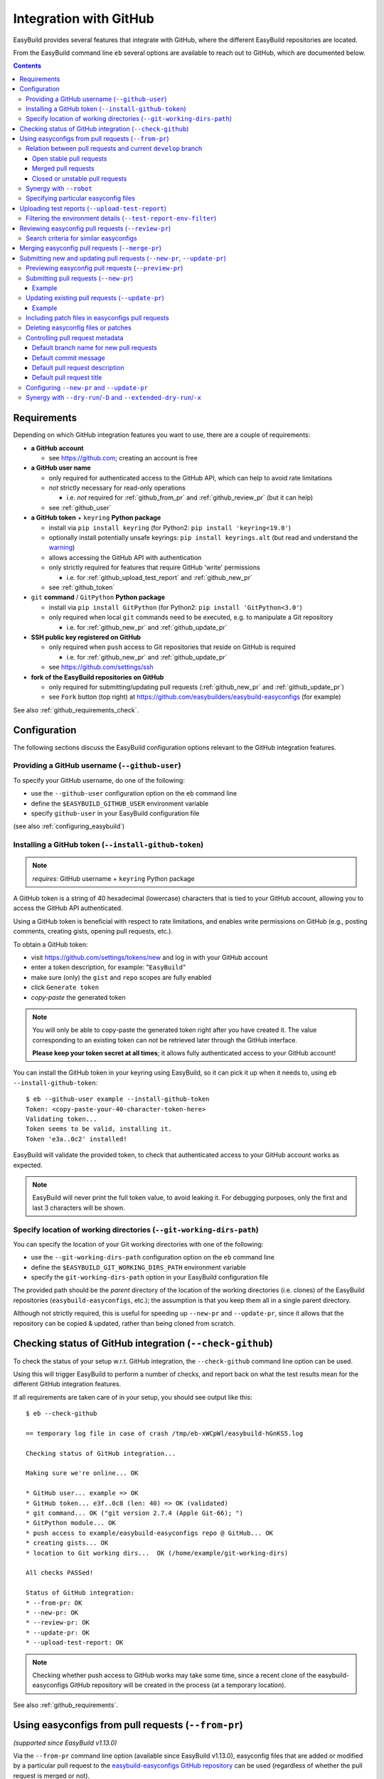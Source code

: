 .. _integration_with_github:

Integration with GitHub
=======================

EasyBuild provides several features that integrate with GitHub, where the different EasyBuild repositories are located.

From the EasyBuild command line ``eb`` several options are available to reach out to GitHub,
which are documented below.

.. contents::
    :depth: 3
    :backlinks: none

.. _github_requirements:

Requirements
------------

Depending on which GitHub integration features you want to use, there are a couple of requirements:

* **a GitHub account**

  * see https://github.com; creating an account is free

* **a GitHub user name**

  * only required for authenticated access to the GitHub API, which can help to avoid rate limitations
  * *not* strictly necessary for read-only operations

    * i.e. *not* required for :ref:`github_from_pr` and :ref:`github_review_pr` (but it can help)

  * see :ref:`github_user`

* **a GitHub token** + ``keyring`` **Python package**

  * install via ``pip install keyring`` (for Python2: ``pip install 'keyring<19.0'``)
  * optionally install potentially unsafe keyrings: ``pip install keyrings.alt`` (but read and understand the `warning <https://pypi.org/project/keyrings.alt/>`_)
  * allows accessing the GitHub API with authentication
  * only strictly required for features that require GitHub 'write' permissions

    * i.e. for :ref:`github_upload_test_report` and :ref:`github_new_pr`

  * see :ref:`github_token`

* ``git`` **command** / ``GitPython`` **Python package**

  * install via ``pip install GitPython`` (for Python2: ``pip install 'GitPython<3.0'``)
  * only required when local ``git`` commands need to be executed, e.g. to manipulate a Git repository

    * i.e. for :ref:`github_new_pr` and :ref:`github_update_pr`

* **SSH public key registered on GitHub**

  * only required when ``push`` access to Git repositories that reside on GitHub is required

    * i.e. for :ref:`github_new_pr` and :ref:`github_update_pr`

  * see https://github.com/settings/ssh

* **fork of the EasyBuild repositories on GitHub**

  * only required for submitting/updating pull requests (:ref:`github_new_pr` and :ref:`github_update_pr`)
  * see ``Fork`` button (top right) at https://github.com/easybuilders/easybuild-easyconfigs (for example)

See also :ref:`github_requirements_check`.

.. _github_configuration:

Configuration
-------------

The following sections discuss the EasyBuild configuration options relevant to the GitHub integration features.

.. _github_user:

Providing a GitHub username (``--github-user``)
~~~~~~~~~~~~~~~~~~~~~~~~~~~~~~~~~~~~~~~~~~~~~~~

To specify your GitHub username, do one of the following:

* use the ``--github-user`` configuration option on the ``eb`` command line
* define the ``$EASYBUILD_GITHUB_USER`` environment variable
* specify ``github-user`` in your EasyBuild configuration file

(see also :ref:`configuring_easybuild`)


.. _github_token:

Installing a GitHub token (``--install-github-token``)
~~~~~~~~~~~~~~~~~~~~~~~~~~~~~~~~~~~~~~~~~~~~~~~~~~~~~~

.. note:: *requires*: GitHub username + ``keyring`` Python package

A GitHub token is a string of 40 hexadecimal (lowercase) characters that is tied to your GitHub account,
allowing you to access the GitHub API authenticated.

Using a GitHub token is beneficial with respect to rate limitations, and enables write permissions on GitHub
(e.g., posting comments, creating gists, opening pull requests, etc.).

To obtain a GitHub token:

* visit https://github.com/settings/tokens/new and log in with your GitHub account
* enter a token description, for example: "``EasyBuild``"
* make sure (only) the ``gist`` and ``repo`` scopes are fully enabled
* click ``Generate token``
* *copy-paste* the generated token

.. note:: You will only be able to copy-paste the generated token right after you have created it.
          The value corresponding to an existing token can *not* be retrieved later through the GitHub interface.

          **Please keep your token secret at all times**; it allows fully authenticated access to your GitHub account!


You can install the GitHub token in your keyring using EasyBuild, so it can pick it up when it needs to,
using ``eb --install-github-token``::

    $ eb --github-user example --install-github-token
    Token: <copy-paste-your-40-character-token-here>
    Validating token...
    Token seems to be valid, installing it.
    Token 'e3a..0c2' installed!

EasyBuild will validate the provided token, to check that authenticated access to your GitHub account works as expected.

.. note:: EasyBuild will never print the full token value, to avoid leaking it.
          For debugging purposes, only the first and last 3 characters will be shown.


.. _github_git_working_dirs_path:

Specify location of working directories (``--git-working-dirs-path``)
~~~~~~~~~~~~~~~~~~~~~~~~~~~~~~~~~~~~~~~~~~~~~~~~~~~~~~~~~~~~~~~~~~~~~

You can specify the location of your Git working directories with one of the following:

* use the ``--git-working-dirs-path`` configuration option on the ``eb`` command line
* define the ``$EASYBUILD_GIT_WORKING_DIRS_PATH`` environment variable
* specify the ``git-working-dirs-path`` option in your EasyBuild configuration file

The provided path should be the *parent* directory of the location of the working directories (i.e. clones)
of the EasyBuild repositories (``easybuild-easyconfigs``, etc.); the assumption is that you keep them all in a single
parent directory.

Although not strictly required, this is useful for speeding up ``--new-pr`` and ``--update-pr``,
since it allows that the repository can be copied & updated, rather than being cloned from scratch.


.. _github_requirements_check:

Checking status of GitHub integration (``--check-github``)
----------------------------------------------------------

To check the status of your setup w.r.t. GitHub integration, the ``--check-github`` command line option can be used.

Using this will trigger EasyBuild to perform a number of checks, and report back on what the test results mean
for the different GitHub integration features.

If all requirements are taken care of in your setup, you should see output like this::

    $ eb --check-github

    == temporary log file in case of crash /tmp/eb-xWCpWl/easybuild-hGnKS5.log

    Checking status of GitHub integration...

    Making sure we're online... OK

    * GitHub user... example => OK
    * GitHub token... e3f..0c8 (len: 40) => OK (validated)
    * git command... OK ("git version 2.7.4 (Apple Git-66); ")
    * GitPython module... OK
    * push access to example/easybuild-easyconfigs repo @ GitHub... OK
    * creating gists... OK
    * location to Git working dirs...  OK (/home/example/git-working-dirs)

    All checks PASSed!

    Status of GitHub integration:
    * --from-pr: OK
    * --new-pr: OK
    * --review-pr: OK
    * --update-pr: OK
    * --upload-test-report: OK

.. note:: Checking whether push access to GitHub works may take some time, since a recent clone of
          the easybuild-easyconfigs GitHub repository will be created in the process (at a temporary location).

See also :ref:`github_requirements`.


.. _github_from_pr:

Using easyconfigs from pull requests (``--from-pr``)
----------------------------------------------------

*(supported since EasyBuild v1.13.0)*

Via the ``--from-pr`` command line option (available since EasyBuild v1.13.0), easyconfig files that are added or
modified by a particular pull request to the `easybuild-easyconfigs GitHub repository
<https://github.com/easybuilders/easybuild-easyconfigs>`_ can be used (regardless of whether the pull request is merged
or not).

This can be useful to employ easyconfig files that are not available yet in the active EasyBuild installation,
or to test new contributions by combining ``--from-pr`` with ``--upload-test-report``
(see :ref:`github_upload_test_report`).

When ``--from-pr`` is used, EasyBuild will download all modified files (easyconfig files and patches) to a temporary
directory before processing them.

For example, to use the GCC v4.9.2 easyconfigs contributed via `easyconfigs pull request #1177
<https://github.com/easybuilders/easybuild-easyconfigs/pull/1177>`_::

    $ eb --from-pr 1177 --dry-run
    == temporary log file in case of crash /tmp/eb-88quZc/easybuild-62fFdo.log
    Dry run: printing build status of easyconfigs and dependencies
     * [ ] /tmp/eb-88quZc/files_pr1177/GCC-4.9.2-CLooG-multilib.eb (module: GCC/4.9.2-CLooG-multilib)
     * [ ] /tmp/eb-88quZc/files_pr1177/GCC-4.9.2-CLooG.eb (module: GCC/4.9.2-CLooG)
     * [ ] /tmp/eb-88quZc/files_pr1177/GCC-4.9.2.eb (module: GCC/4.9.2)
    == temporary log file /tmp/eb-88quZc/easybuild-62fFdo.log has been removed.
    == temporary directory /tmp/eb-88quZc has been removed.

.. note::

  To avoid GitHub rate limiting, let EasyBuild know which GitHub account should be used to query the GitHub API,
  and provide a matching GitHub token; see also :ref:`github_token`.

.. _github_from_pr_vs_develop:

Relation between pull requests and current ``develop`` branch
~~~~~~~~~~~~~~~~~~~~~~~~~~~~~~~~~~~~~~~~~~~~~~~~~~~~~~~~~~~~~

Since EasyBuild v2.9.0, the current ``develop`` branch of the central ``easybuild-easyconfigs`` GitHub repository
is taken into account when applicable with ``--from-pr``. Before, only the branch corresponding to the specified pull
request itself was being considered, which potentially did not reflect the correct state of things, in particular
for pull requests based on an outdated branch in which easyconfigs are changed that have been updated in ``develop``
as well.

As such, the exact semantics of ``--from-pr`` depends on the state of the specified pull request, i.e. whether or not
the pull request was merged already, whether the pull request is mergeable and stable (as indicated by Travis), etc.

.. _github_from_pr_vs_develop_open_stable_prs:

Open stable pull requests
+++++++++++++++++++++++++

For *open* pull requests that are *stable* (i.e. tests pass and no merge conflicts), the pull request is effectively
treated as a patch to the current ``develop`` branch. This is done to ensure that contributions that are picked
up via ``--from-pr`` are correctly evaluated.

First, the current ``develop`` branch of the central ``easybuild-easyconfigs`` GitHub repository is downloaded to a
temporary directory. Afterwards, the patch corresponding to the specified pull request is applied on top of the
``develop`` branch. This results in a correct reflection of how the easyconfig files would look
like if the pull request would be merged, which is particularly important for testing of contributions (see also
:ref:`github_upload_test_report`).

Easyconfig files touched by the pull request that are explicitly specified are then picked up from this location;
see also :ref:`github_from_pr_specifying_easyconfigs`.

.. _github_from_pr_vs_develop_merged_prs:

Merged pull requests
++++++++++++++++++++

For merged pull requests, the current ``develop`` branch is considered to be the correct state of
the easyconfigs touched by the pull request.

Note that this implies that the easyconfig files being picked up are potentially different from the ones that
appear in the specified pull request itself, taking into account that further updates may have been applied
in the ``develop`` branch since the pull request got merged.

.. _github_from_pr_vs_develop_closed_unstable_prs:

Closed or unstable pull requests
++++++++++++++++++++++++++++++++

For closed and unstable pull requests, only the branch corresponding to the pull request itself is being considered,
which aligns with the semantics of ``--from-pr`` as it was before EasyBuild v2.9.0. In this case, the current
``develop`` branch is *not* taken into account.

.. note:: A pull request is considered unstable when GitHub reports merge conflicts or when Travis reports
          one or more failing tests.


.. _github_from_pr_robot_synergy:

Synergy with ``--robot``
~~~~~~~~~~~~~~~~~~~~~~~~

Since EasyBuild v1.15.0, the temporary directory containing the easyconfigs (and patch files) from the specified
pull request is included in the robot search path.

Up until EasyBuild v2.9.0, this directory was *prepended* to the robot search path, to ensure that easyconfigs
that were modified in the respective pull request are picked up via ``--robot`` when they are required.
Thus, for easyconfig files that were available in the pull request as well as locally, the ones from the
specified pull request were preferred.

This was changed in EasyBuild v2.9.0, where the directory containing the easyconfigs touched by the pull request
is *appended* to the robot search path. This change was made to ensure that customized easyconfig files that are
available in the robot search path are preferred over the (patched) easyconfig files from the ``develop`` branch
(see also :ref:`github_from_pr_vs_develop`).

For example, to build and install ``HPL`` with the ``intel/2015a`` toolchain, both of which are contributed via
`easyconfigs pull request #1238 <https://github.com/easybuilders/easybuild-easyconfigs/pull/1238>`_::

    $ eb --from-pr 1238 --dry-run --robot $HOME/easyconfigs
    == temporary log file in case of crash /tmp/eb-A1fRvw/easybuild-Eqc8Oi.log
    Dry run: printing build status of easyconfigs and dependencies
     * [x] /home/example/easyconfigs/g/GCC/GCC-4.9.2.eb (module: GCC/4.9.2)
     * [x] /home/example/easyconfigs/i/icc/icc-2015.1.133-GCC-4.9.2.eb (module: icc/2015.1.133-GCC-4.9.2)
     * [x] /home/example/easyconfigs/i/ifort/ifort-2015.1.133-GCC-4.9.2.eb (module: ifort/2015.1.133-GCC-4.9.2)
     * [x] /home/example/easyconfigs/i/iccifort/iccifort-2015.1.133-GCC-4.9.2.eb (module: iccifort/2015.1.133-GCC-4.9.2)
     * [x] /home/example/easyconfigs/i/impi/impi-5.0.2.044-iccifort-2015.1.133-GCC-4.9.2.eb (module: impi/5.0.2.044-iccifort-2015.1.133-GCC-4.9.2)
     * [x] /home/example/easyconfigs/i/iimpi/iimpi-7.2.3-GCC-4.9.2.eb (module: iimpi/7.2.3-GCC-4.9.2)
     * [x] /home/example/easyconfigs/i/imkl/imkl-11.2.1.133-iimpi-7.2.3-GCC-4.9.2.eb (module: imkl/11.2.1.133-iimpi-7.2.3-GCC-4.9.2)
     * [ ] /tmp/eb-A1fRvw/files_pr1238/intel-2015a.eb (module: intel/2015a)
     * [ ] /tmp/eb-A1fRvw/files_pr1238/HPL-2.1-intel-2015a.eb (module: HPL/2.1-intel-2015a)
    == temporary log file /tmp/eb-A1fRvw/easybuild-Eqc8Oi.log has been removed.
    == temporary directory /tmp/eb-A1fRvw has been removed.

Note that the easyconfigs that are required to resolve dependencies and are available locally in
``$HOME/easyconfigs`` are being picked up as needed.

.. _github_from_pr_specifying_easyconfigs:

Specifying particular easyconfig files
~~~~~~~~~~~~~~~~~~~~~~~~~~~~~~~~~~~~~~

Since EasyBuid v2.0.0 the particular easyconfigs to be used can be specified, rather than using all easyconfigs that are
touched by the pull request (which is the default if no easyconfigs are specified alongside ``--from-pr``).

For example, to only use ``CMake-3.0.0-intel-2015a.eb`` from `easyconfigs pull request #1330
<https://github.com/easybuilders/easybuild-easyconfigs/pull/1330>`_, and ignore the other easyconfigs being contributed
in that same pull request for netCDF, WRF, ...::

    $ eb --from-pr 1330 CMake-3.0.0-intel-2015a.eb --dry-run --robot $HOME/easyconfigs
    == temporary log file in case of crash /tmp/eb-QhM_qc/easybuild-TPvMkJ.log
    Dry run: printing build status of easyconfigs and dependencies
     * [x] /home/example/easyconfigs/g/GCC/GCC-4.9.2.eb (module: GCC/4.9.2)
     * [x] /home/example/easyconfigs/i/icc/icc-2015.1.133-GCC-4.9.2.eb (module: icc/2015.1.133-GCC-4.9.2)
     * [x] /home/example/easyconfigs/i/ifort/ifort-2015.1.133-GCC-4.9.2.eb (module: ifort/2015.1.133-GCC-4.9.2)
     * [x] /home/example/easyconfigs/i/iccifort/iccifort-2015.1.133-GCC-4.9.2.eb (module: iccifort/2015.1.133-GCC-4.9.2)
     * [x] /home/example/easyconfigs/i/impi/impi-5.0.2.044-iccifort-2015.1.133-GCC-4.9.2.eb (module: impi/5.0.2.044-iccifort-2015.1.133-GCC-4.9.2)
     * [x] /home/example/easyconfigs/i/iimpi/iimpi-7.2.3-GCC-4.9.2.eb (module: iimpi/7.2.3-GCC-4.9.2)
     * [x] /home/example/easyconfigs/i/imkl/imkl-11.2.1.133-iimpi-7.2.3-GCC-4.9.2.eb (module: imkl/11.2.1.133-iimpi-7.2.3-GCC-4.9.2)
     * [x] /home/example/easyconfigs/i/intel/intel-2015a.eb (module: intel/2015a)
     * [x] /home/example/easyconfigs/n/ncurses/ncurses-5.9-intel-2015a.eb (module: ncurses/5.9-intel-2015a)
     * [ ] /tmp/eb-QhM_qc/files_pr1330/CMake-3.0.0-intel-2015a.eb (module: CMake/3.0.0-intel-2015a)
    == temporary log file /tmp/eb-QhM_qc/easybuild-TPvMkJ.log has been removed.
    == temporary directory /tmp/eb-QhM_qc has been removed.

Again, note that locally available easyconfigs that are required to resolve dependencies are being picked up as needed.


.. _github_upload_test_report:

Uploading test reports (``--upload-test-report``)
-------------------------------------------------

*(supported since EasyBuild v1.13.0)*

.. note:: requires that a GitHub token was required ``gist`` permissions is available, cfr. :ref:`github_token`

For every installation performed with EasyBuild, a test report is generated.
By default, the test report is copied in the installation directory, right next to the log file
(see also :ref:`understanding_easyBuild_logs`).

Using ``--upload-test-report``, the test report can also be pushed to GitHub
(as a *gist*, cfr. https://gist.github.com) to share it with others.

Each test report includes:

* an overview of the easyconfigs being processed
* time & date
* the exact ``eb`` command line that was used
* the full EasyBuild configuration that was in place
* information about the system on which EasyBuild was used (hostname, OS, architecture, etc.)
* the list of modules that was loaded
* the full environment of the session in which ``eb`` was run
  (note: can be filtered, see :ref:`github_test_report_env_filter`)

For each easyconfig that *failed* to install a partial log will be uploaded as a separate gist,
and a link to this gist will be included in the test report.

If ``--upload-test-report`` is combined with ``--from-pr``, a comment referring to the test report (incl. a brief
summary) will be placed in the respective pull request. This makes it a very powerful tool when testing contributions.

.. note:: If you want to easily access a test report without uploading it to GitHub, use ``--dump-test-report``.

Example::

    $ eb --from-pr 3153 --rebuild --upload-test-report
    == temporary log file in case of crash /tmp/eb-aqk20q/easybuild-wuyZBV.log
    == processing EasyBuild easyconfig /tmp/eb-aqk20q/files_pr3153/EasyBuild/EasyBuild-2.8.1.eb
    == building and installing EasyBuild/2.8.1...
    ...
    == COMPLETED: Installation ended successfully
    == Results of the build can be found in the log file /home/example/software/EasyBuild/2.8.1/easybuild/easybuild-EasyBuild-2.8.1-20160603.090702.log
    == Test report uploaded to https://gist.github.com/1cb2db8a2913a1b8ddbf1c6fee3ff83c and mentioned in a comment in easyconfigs PR#3153
    == Build succeeded for 1 out of 1
    == Temporary log file(s) /tmp/eb-aqk20q/easybuild-wuyZBV.log* have been removed.
    == Temporary directory /tmp/eb-aqk20q has been removed.

The resulting test report can be viewed at https://gist.github.com/1cb2db8a2913a1b8ddbf1c6fee3ff83c .

.. note:: It is common to use ``--rebuild`` in combination with ``--upload-test-report``, to ensure that all easyconfigs
          in the pull request are rebuilt, resulting in a complete test report.

.. _github_test_report_env_filter:

Filtering the environment details (``--test-report-env-filter``)
~~~~~~~~~~~~~~~~~~~~~~~~~~~~~~~~~~~~~~~~~~~~~~~~~~~~~~~~~~~~~~~~

Since the environment of the session in which ``eb`` was used may contain sensitive information,
it can be filtered through ``--test-report-env-filter``.

This configuration option takes a regular expression that is used to determine which environment variables
can be included in the test report (based on their name).
Environment variables for which the name *matches* the specified regular expression will *not* be included
in the test report.

An example of a typical setting::

    export EASYBUILD_TEST_REPORT_ENV_FILTER='^SSH|USER|HOSTNAME|UID|.*COOKIE.*'


.. _github_review_pr:

Reviewing easyconfig pull requests (``--review-pr``)
----------------------------------------------------

A useful tool when reviewing pull requests for the `easybuild-easyconfigs repository
<https://github.com/easybuilders/easybuild-easyconfigs>`_ that add new or update existing easyconfig files is
``--review-pr``.

The 'files' tab in the GitHub interface shows the changes being made to existing files;
using ``--review-pr`` the differences with one or more other *similar* easyconfig files, for example the one(s)
with the same toolchain (version) and/or software version, can also be evaluated.

This is very useful to quickly see how easyconfig files in pull requests differ from existing easyconfig files,
and to maintain consistency across easyconfig files where desired.

The ``--review-pr`` output consists of a 'multidiff' view per easyconfig file that is being touched by
the specified pull request. The exact format of the output depends on whether EasyBuild is configured to allow
colored output (enabled by default, see ``--color``).

Search criteria for similar easyconfigs
~~~~~~~~~~~~~~~~~~~~~~~~~~~~~~~~~~~~~~~

The set of existing similar easyconfig files is determined by specific search criteria; the first one that results
in a non-empty set of easyconfigs is retained.

The search criteria consists of a combination of the *software version criterion* with additional restrictions.

The software version criterion is one of the criterions below (considered in order), with ``x.y.z`` the software
version of the easyconfig file from the pull request:

* exact same software version
* same major/minor software version (same ``x`` and ``y``)
* same major software version (same ``x``)
* no (partial) version match (so consider any version)

The addition restrictions are the following (also considered in order):

* matching versionsuffix and toolchain name/version
* matching versionsuffix and toolchain name (any toolchain version)
* matching versionsuffix (any toolchain name/version)
* matching toolchain name/version (any versionsuffix)
* matching toolchain name (any versionsuffix, toolchain version)
* no extra requirements (any versionsuffix, toolchain name/version)


.. _github_merge_pr:

Merging easyconfig pull requests (``--merge-pr``)
-------------------------------------------------

*(supported since EasyBuild v3.3.1)*

:ref:`maintainers` need to take the :ref:`contributing_review_process_pr_requirements` into account.

They can merge a pull request to the ``easybuild-easyconfigs`` repository via ``eb --merge-pr``,
which will first verify whether the pull request meets the prescribed requirements
(at least the ones that can be verified automatically).

For example, for a pull request that is not eligible for merging yet::

    $ eb --merge-pr 4725
    == temporary log file in case of crash /tmp/eb-ba7rVp/easybuild-fBfcwN.log

    easybuilders/easybuild-easyconfigs PR #4725 was submitted by vanzod, you are using GitHub account 'example'

    Checking eligibility of easybuilders/easybuild-easyconfigs PR #4725 for merging...
    * targets develop branch: OK
    * test suite passes: FAILED => not eligible for merging!
    * last test report is successful: (no test reports found) => not eligible for merging!
    * approved review: MISSING => not eligible for merging!
    * milestone is set: no milestone found => not eligible for merging!

    WARNING: Review indicates this PR should not be merged (use -f/--force to do so anyway)


When a PR is considered eligible for merging, EasyBuild will go ahead and merge it::


    $ eb --merge-pr 4829
    == temporary log file in case of crash /tmp/eb-F9a3oB/easybuild-3B2wdq.log

    easybuilders/easybuild-easyconfigs PR #4829 was submitted by SethosII, you are using GitHub account 'example'

    Checking eligibility of easybuilders/easybuild-easyconfigs PR #4829 for merging...
    * targets develop branch: OK
    * test suite passes: OK
    * last test report is successful: OK
    * approved review: OK (by boegel)
    * milestone is set: OK (3.3.1)

    Review OK, merging pull request!

    Adding comment to easybuild-easyconfigs issue #4829: 'Going in, thanks @SethosII!'
    Merged easybuilders/easybuild-easyconfigs pull request #4829


.. note:: ``eb --merge-pr`` can also be run in dry run mode, by also using one of the following options:
          ``--dry-run``, ``-D``, ``--extended-dry-run``, ``-x``.

          This results in the same checks being performed but skips the actual merging of the pull request,
          resulting in messages like::

            $ eb --merge-pr 4829 --dry-run

            ...

            Review OK, merging pull request!

            [DRY RUN] Adding comment to easybuild-easyconfigs issue #4829: 'Going in, thanks @SethosII!'
            [DRY RUN] Merged easybuilders/easybuild-easyconfigs pull request #4829


.. _github_new_update_pr:

Submitting new and updating pull requests (``--new-pr``, ``--update-pr``)
-------------------------------------------------------------------------

*(supported since EasyBuild v2.6.0)*

EasyBuild provides two simple yet powerful features that make contributing to the central EasyBuild repositories
significantly easier and less error-prone, especially for people who are not very familiar with ``git`` and/or GitHub
yet:

* ``--new-pr`` to create new pull requests
* ``--update-pr`` to update existing pull requests

.. _github_preview_pr:

Previewing easyconfig pull requests (``--preview-pr``)
~~~~~~~~~~~~~~~~~~~~~~~~~~~~~~~~~~~~~~~~~~~~~~~~~~~~~~

*(supported since EasyBuild v3.5.0)*

It is very useful to quickly see how easyconfig files in pull requests differ from existing easyconfig files, and to 
maintain consistency across easyconfig files where desired. 

Maintainers will use ``--review-pr`` as part of the review process once the PR is submitted (see :ref:`github_review_pr`),
but it is now possible to preview that output before submitting a PR, eventually fixing any inconsistencies in advance.

To preview a PR before submitting, simply use ``--preview-pr`` with the list of files to submit::

    $ eb --preview-pr example.eb example.patch 

Besides accepting local files instead of a PR number, ``--preview-pr`` works the same as ``--review-pr``,
as described in :ref:`contributing_review_process_review_pr`.

.. _github_new_pr:

Submitting pull requests (``--new-pr``)
~~~~~~~~~~~~~~~~~~~~~~~~~~~~~~~~~~~~~~~

.. note:: Submitting pull requests using ``--new-pr`` only works for the ``easybuild-easyconfigs`` repository, for now.
          For other repositories, see the manual procedure documented at :ref:`contributing_pull_requests`.

To create a new pull request, the ``--new-pr`` command line option can be used, provided that the necessary
requirements are fulfilled (see :ref:`github_requirements`).

In its simplest form, you just provide the location of the file(s) that you want to include in the pull request::

    $ eb --new-pr test.eb

This takes care of all the steps required to make a contribution, i.e.:

* set up a working copy of the relevant EasyBuild repository (e.g., ``easybuild-easyconfigs``)
* create a new 'feature' branch, starting from the up-to-date ``develop`` branch
* renaming easyconfig files according to their ``name``, ``version``, ``versionsuffix`` and ``toolchain``
* moving easyconfig files to the right location in the repository (e.g. ``easybuild/easyconfigs/e/EasyBuild/``)
* staging and committing the files in the feature branch
* pushing the feature branch to your fork of the relevant EasyBuild repository on GitHub
* creating the pull request, targeting the ``develop`` branch of the central EasyBuild repository (e.g. ``easybuilders/easybuild-easyconfigs``)

It should be clear that automating this whole procedure with a single simple ``eb`` command greatly lowers the bar
for contributing, especially since it even alleviates the need for interacting directly with ``git`` entirely!

The working copy of the EasyBuild repository is created in a temporary location, and cleaned up once the pull request
has been created. EasyBuild does *not* make changes to an existing working copy you may have in place already
(cfr. :ref:`github_git_working_dirs_path`).

.. note:: When modifying existing files via ``--new-pr``,
          you *must* specify a (meaningful) commit message using `--pr-commit-msg`, see :ref:`github_controlling_pr_metadata`.

Example
+++++++

For example, to create a pull request for a new version of, let's say, EasyBuild::

    $ eb --new-pr example.eb
    == temporary log file in case of crash /tmp/eb-mWKR9u/easybuild-cTpf2W.log
    == copying /home/example/git-working-dirs/easybuild-easyconfigs...
    == fetching branch 'develop' from https://github.com/easybuilders/easybuild-easyconfigs.git...

    Opening pull request
    * target: easybuilders/easybuild-easyconfigs:develop
    * from: boegel/easybuild-easyconfigs:20160530131447_new_pr_EasyBuild281
    * title: "{tools}[dummy/dummy] EasyBuild v2.8.1"
    * description:
    """
    (created using `eb --new-pr`)

    """
    * overview of changes:
     .../easyconfigs/e/EasyBuild/EasyBuild-2.8.1.eb     | 35 ++++++++++++++++++++++
     1 file changed, 35 insertions(+)

    Opened pull request: https://github.com/easybuilders/easybuild-easyconfigs/pull/3153

Yes, it's that easy!

.. _github_update_pr:

Updating existing pull requests (``--update-pr``)
~~~~~~~~~~~~~~~~~~~~~~~~~~~~~~~~~~~~~~~~~~~~~~~~~

.. note:: Updating pull requests using ``--update-pr`` only works for the ``easybuild-easyconfigs`` repository, for now.
          For other repositories, see the manual procedure documented at :ref:`contributing_pull_requests`.

Similarly to creating new pull requests, existing pull requests can be easily updated using ``eb --update-pr``
(regardless of whether or not they were created with ``--new-pr``).

The usage is equally simple, for example to update pull request ``#1234`` just list the changed/new file(s)::

    $ eb --update-pr 1234 example.eb

Again, this take care of the whole procedure required to update an existing pull request:

* set up a working copy of the relevant EasyBuild repository (e.g., ``easybuild-easyconfigs``)
* determining the branch corresponding to the pull request, which should be updated by pushing a new commit to it
* checking out that branch
* renaming easyconfig files according to their ``name``, ``version``, ``versionsuffix`` and ``toolchain``
* moving easyconfig files to the right location in the repository (e.g. ``easybuild/easyconfigs/e/EasyBuild/``)
* staging and committing the (changed/new) files
* pushing the updated branch to GitHub

Again, not a single ``git`` command to be executed; the only thing that is required is the ID of the pull request
that should be updated.

Just like with ``--new-pr``, this is done in a temporary working copy of the repository, no changes are made to
a possible existing working copy.

.. note:: When using ``--update-pr`` you *must* specify a (meaningful) commit message
          via ``--pr-commit-msg``, see :ref:`github_controlling_pr_metadata`.

Example
+++++++

For example, to update pull request #3153 with a changed easyconfig file::

    eb --update-pr 3153 example.eb
    == temporary log file in case of crash /tmp/eb-gO2wJu/easybuild-37Oo2z.log
    == Determined branch name corresponding to easybuilders/easybuild-easyconfigs PR #3153: 20160530131447_new_pr_EasyBuild281
    == copying /home/example/git-working-dirs/easybuild-easyconfigs...
    == fetching branch '20160530131447_new_pr_EasyBuild281' from https://github.com/boegel/easybuild-easyconfigs.git...
    Overview of changes:
     easybuild/easyconfigs/e/EasyBuild/EasyBuild-2.8.1.eb | 3 +++
     1 file changed, 3 insertions(+)

    Updated easybuilders/easybuild-easyconfigs PR #3159 by pushing to branch boegel/20160530131447_new_pr_EasyBuild281

.. _github_new_update_pr_patches:

Including patch files in easyconfigs pull requests
~~~~~~~~~~~~~~~~~~~~~~~~~~~~~~~~~~~~~~~~~~~~~~~~~~

Next to providing one or more easyconfig files to add/update via ``--new-pr`` or ``--update-pr``,
you can also include patch files that are required by those easyconfig files.

EasyBuild will try and figure out where each patch file should be located
(i.e. in the same directory as the easyconfig files that require that patch file),
by scanning the provided easyconfigs (or, if needed, scanning *all* existing easyconfig files).

For example::

  eb --new-pr example.eb example.patch --pr-commit-msg "just an example"

.. note:: When providing one or more patch files, you *must* specify a (meaningful) commit message
          via ``--pr-commit-msg``, see :ref:`github_controlling_pr_metadata`.

.. _github_new_update_pr_delete:

Deleting easyconfig files or patches
~~~~~~~~~~~~~~~~~~~~~~~~~~~~~~~~~~~~

Next to adding easyconfigs files or patches, or modifying existing ones, you can also specify to *delete*
particular files, by including a colon character ``:`` before the name of the file.

For example::

  eb --new-pr :example-1.0.eb --pr-commit-msg "delete example-1.0.eb easyconfig file"

.. note:: When deleting existing files, you *must* specify a custom commit message using ``--pr-commit-msg``,
          see also :ref:`github_controlling_pr_metadata`.

.. _github_controlling_pr_metadata:

Controlling pull request metadata
~~~~~~~~~~~~~~~~~~~~~~~~~~~~~~~~~

You can control the metadata for pull requests using the following configuration options:

* ``--pr-branch-name``: branch name for new pull requests
* ``--pr-commit-msg``: commit message to use when creating new or updating existing pull requests
* ``--pr-descr``: pull request description
* ``--pr-title``: pull request title

EasyBuild will use sensible defaults for each of these, see below.

Default branch name for new pull requests
+++++++++++++++++++++++++++++++++++++++++

The branch name for new pull requests will be composed from:

* a timestamp, down to the second in an attempt to make it unique

  * example: ``20160513141133`` for a pull request created on May 13th 2016, 2:11:33 PM

* a label ``new_pr``

* the software name and version of the first easyconfig file, with some filtering (e.g. remove ``.``'s)

  * example: ``GCC530`` for GCC v5.3.0

Full example: ``20160513141133_new_pr_GCC530``

Although there is usually no reason to change this default, it can be done if desired using ``--pr-branch-name``
when opening a new pull request with ``--new-pr``.

Default commit message
++++++++++++++++++++++

EasyBuild will try to generate an appropriate default commit message when only new easyconfigs are being added via ``--new-pr``.

When existing easyconfigs are being modified, patch files are being added/updated or ``--update-pr`` is used,
a custom (meaningful) commit message *must* be provided via ``--pr-commit-msg`` (see :ref:`github_controlling_pr_metadata`).

Default pull request description
++++++++++++++++++++++++++++++++

By default, the pull description will only contain the following text::

    (created using eb --new-pr)

It is generally advised to provide more descriptive information, although the changes made by the pull request
may be self-explanatory (e.g. when only adding new easyconfig files).

To change this default text, you can either use ``--pr-descr`` or edit the description via the GitHub interface
after the pull request has been opened.

Particularly useful information to specify here is dependencies on other pull requests, by copy-pasting the
respective URLs with a short descriptive message like '``depends on PR <URL>``'.

Default pull request title
++++++++++++++++++++++++++

The pull request title is derived from the easyconfig files being changed/added, taking into account the
recommendation for easyconfig pull requests to clearly specify module class, toolchain, software name/version, as
follows: ``{<module_class>}[<toolchain>] <software_name> v<software_version>``.

For example, when opening a pull request for an easyconfig for Python 2.7.11 with the ``intel/2016a`` toolchain,
the default pull request title will be something like: ``{lang}[intel/2016a] Python v2.7.11`` .

If multiple easyconfig files are provided, the respective software names/versions will be included separated by a ``,``,
up until the first 3 easyconfig files (to avoid excessively lengthy pull request titles).

In case (only) existing easyconfig files are being changed, it's advisable to provide a more descriptive title
using ``--pr-title``.

.. _github_configuring_new_update_pr:

Configuring ``--new-pr`` and ``--update-pr``
~~~~~~~~~~~~~~~~~~~~~~~~~~~~~~~~~~~~~~~~~~~~

By default, ``--new-pr`` and ``--update-pr`` affect pull requests to the central ``easybuilders/easybuild-easyconfigs``
repository.

However, this can be changed with the following configurations options:

* ``--pr-target-account`` (default: ``easybuilders``): target GitHub account for new pull requests
* ``--pr-target-branch`` (default: ``develop``): target branch for new pull requests
* ``--pr-target-repo`` (default: ``easybuild-easyconfigs``): target repository for new pull requests

.. _github_synergy_new_update_pr_dry_run:

Synergy with ``--dry-run``/``-D`` and ``--extended-dry-run``/``-x``
~~~~~~~~~~~~~~~~~~~~~~~~~~~~~~~~~~~~~~~~~~~~~~~~~~~~~~~~~~~~~~~~~~~

Both ``--new-pr`` and ``--update-pr`` are 'dry run-aware', in the sense that you can combine them with either
``--dry-run``/``-D-`` or ``--extended-dry-run``/``-x`` to preview the pull request they would create/update without
actually doing so.

For example::

    $ eb --new-pr EasyBuild-2.9.0.eb -D
    == temporary log file in case of crash /tmp/eb-1ny69k/easybuild-UR1Wr4.log
    == copying /home/example/git-working-dirs/easybuild-easyconfigs...
    == fetching branch 'develop' from https://github.com/easybuilders/easybuild-easyconfigs.git...

    Opening pull request [DRY RUN]
    * target: easybuilders/easybuild-easyconfigs:develop
    * from: boegel/easybuild-easyconfigs:20160603105641_new_pr_EasyBuild290
    * title: "{tools}[dummy/dummy] EasyBuild v2.9.0"
    * description:
    """
    (created using `eb --new-pr`)

    """
    * overview of changes:
     .../easyconfigs/e/EasyBuild/EasyBuild-2.9.0.eb     | 35 ++++++++++++++++++++++
     1 file changed, 35 insertions(+)

The only difference between using ``--dry-run`` and ``--extended-dry-run`` is that the latter will show the full diff
of the changes (equivalent to ``git diff``), while the former will only show a summary of the changes
(equivalent to ``git diff --stat``, see example above).
